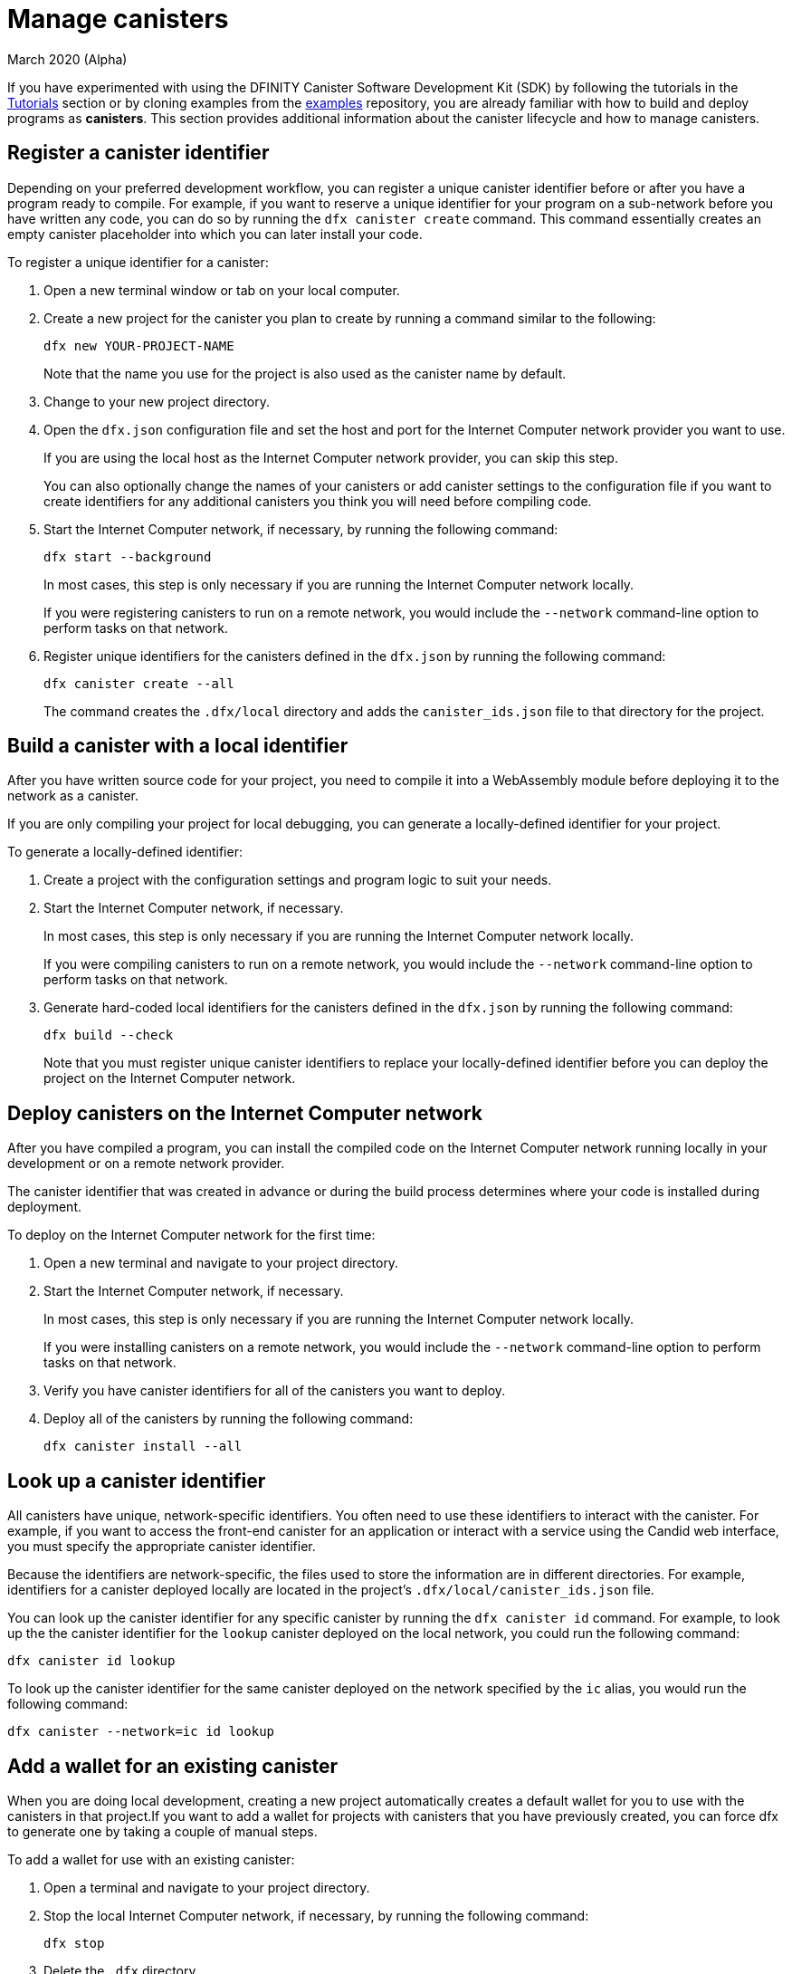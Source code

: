 = Manage canisters
March 2020 (Alpha)
ifdef::env-github,env-browser[:outfilesuffix:.adoc]
:proglang: Motoko
:platform: Internet Computer platform
:IC: Internet Computer
:ext: .mo
:company-id: DFINITY
:sdk-short-name: DFINITY Canister SDK
:sdk-long-name: DFINITY Canister Software Development Kit (SDK)

If you have experimented with using the {sdk-long-name} by following the tutorials in the link:tutorials-intro{outfilesuffix}[Tutorials] section or by cloning examples from the link:https://github.com/dfinity/examples[examples] repository, you are already familiar with how to build and deploy programs as **canisters**.
This section provides additional information about the canister lifecycle and how to manage canisters.

[[create-canister]]
== Register a canister identifier

Depending on your preferred development workflow, you can register a unique canister identifier before or after you have a program ready to compile.
For example, if you want to reserve a unique identifier for your program on a sub-network before you have written any code, you can do so by running the `+dfx canister create+` command.
This command essentially creates an empty canister placeholder into which you can later install your code.

To register a unique identifier for a canister:

. Open a new terminal window or tab on your local computer.
. Create a new project for the canister you plan to create by running a command similar to the following:
+
[source,bash]
----
dfx new YOUR-PROJECT-NAME
----
+
Note that the name you use for the project is also used as the canister name by default. 
. Change to your new project directory.
. Open the `+dfx.json+` configuration file and set the host and port for the {IC} network provider you want to use.
+
If you are using the local host as the {IC} network provider, you can skip this step.
+
You can also optionally change the names of your canisters or add canister settings to the configuration file if you want to create identifiers for any additional canisters you think you will need before compiling code.
. Start the {IC} network, if necessary, by running the following command:
+
[source,bash]
----
dfx start --background
----
+
In most cases, this step is only necessary if you are running the {IC} network locally.
+
If you were registering canisters to run on a remote network, you would include the `+--network+` command-line option to perform tasks on that network.
. Register unique identifiers for the canisters defined in the `+dfx.json+` by running the following command:
+
[source,bash]
----
dfx canister create --all
----
+
The command creates the `+.dfx/local+` directory and adds the `+canister_ids.json+` file to that directory for the project.

[[local-id]]
== Build a canister with a local identifier

After you have written source code for your project, you need to compile it into a WebAssembly module before deploying it to the network as a canister.

If you are only compiling your project for local debugging, you can generate a locally-defined identifier for your project.

To generate a locally-defined identifier:

. Create a project with the configuration settings and program logic to suit your needs.
. Start the {IC} network, if necessary.
+
In most cases, this step is only necessary if you are running the {IC} network locally.
+
If you were compiling canisters to run on a remote network, you would include the `+--network+` command-line option to perform tasks on that network.
. Generate hard-coded local identifiers for the canisters defined in the `+dfx.json+` by running the following command:
+
[source,bash]
----
dfx build --check
----
+
Note that you must register unique canister identifiers to replace your locally-defined identifier before you can deploy the project on the {IC} network.

////
=== Register a unique network-wide identifier

In the most common development workflow, you are assigned network-wide canister identifiers as part of the build process rather than before you have code ready to compile. 

Because this scenario is the most common, it is also the simplest. 

To register canister identifiers as part of the build process:

. Start the {IC} network, if necessary.
+
In most cases, this step is only necessary if you are using the local host as the {IC} network provider and have stopped the network locally.
. Build the WebAssembly executable by running the following command:
+
[source,bash]
----
dfx build
----

== Generate interface bindings for a canister
////

[[deploy-canister]]
== Deploy canisters on the {IC} network

After you have compiled a program, you can install the compiled code on the {IC} network running locally in your development or on a remote network provider.

The canister identifier that was created in advance or during the build process determines where your code is installed during deployment.

To deploy on the {IC} network for the first time:

. Open a new terminal and navigate to your project directory.
. Start the {IC} network, if necessary.
+
In most cases, this step is only necessary if you are running the {IC} network locally.
+
If you were installing canisters on a remote network, you would include the `+--network+` command-line option to perform tasks on that network.
. Verify you have canister identifiers for all of the canisters you want to deploy.
. Deploy all of the canisters by running the following command:
+
[source,bash]
----
dfx canister install --all
----

[[lookup-id]]
== Look up a canister identifier

All canisters have unique, network-specific identifiers. 
You often need to use these identifiers to interact with the canister.
For example, if you want to access the front-end canister for an application or interact with a service using the Candid web interface, you must specify the appropriate canister identifier.

Because the identifiers are network-specific, the files used to store the information are in different directories.
For example, identifiers for a canister deployed locally are located in the project's `+.dfx/local/canister_ids.json+` file.

You can look up the canister identifier for any specific canister by running the `+dfx canister id+` command.
For example, to look up the the canister identifier for the `+lookup+` canister deployed on the local network, you could run the following command:

....
dfx canister id lookup
....

To look up the canister identifier for the same canister deployed on the network specified by the `+ic+` alias, you would run the following command:

....
dfx canister --network=ic id lookup
....

[[add-wallet]]
== Add a wallet for an existing canister

When you are doing local development, creating a new project automatically creates a default wallet for you to use with the canisters in that project.If you want to add a wallet for projects with canisters that you have previously created, you can force dfx to generate one by taking a couple of manual steps.

To add a wallet for use with an existing canister:

. Open a terminal and navigate to your project directory.
. Stop the local {IC} network, if necessary, by running the following command:
+
[source,bash]
----
dfx stop
----
. Delete the `+.dfx+` directory.
. Start with {IC} network by running the following command:
+
[source,bash]
----
dfx start --clean
----

[[reinstall-canister]]
== Reinstall a canister

During the development cycle, you might want to install, then replace your program as you debug and improve it.

In this scenario, you might want to keep the canister identifier you have registered but without preserving any of the canister code or state.
For example, your canister might only have test data that you don't want to keep or you might have decided to change the program altogether but want to reinstall under a canister identifier you used to install a previous program. 

To reinstall on the {IC} network:

. Open a new terminal and navigate to your project directory.
. Start the {IC} network, if necessary.
+
In most cases, this step is only necessary if you are running the {IC} network locally.
+
If you were reinstalling canisters on a remote network, you would include the `+--network+` command-line option to perform tasks on that network.
. Verify you have canister identifiers for all of the canisters you want to re-deploy.
. Re-deploy all of the canisters by running the following command:
+
[source,bash]
----
dfx canister install --all --mode reinstall
----

Note that you can use the `+reinstall+` mode to replace any canister, regardless of whether the canister has code or state associated with it.

[[set-owner]]
== Set an identity to own a canister

In most cases, a `+default+` user identity is created for you automatically the first time you run the `+dfx canister create+` command.
This default identity consists of the public and private key pair generated for your local user account. 
Typically, this `+default+` identity is also the default owner of all of the projects you create and all of the canisters you deploy.
You can, however, proactively create and use identities of your choice to circumvent the `+default+` user identity from being used.

As an example, the following scenario illustrates creating a `+registered_owner+` identity that is then used to register, build, deploy, and call the `+pubs+` project.

To set an identity for a project:

. Create a new project by running the following command:
+
[source,bash]
----
dfx new pubs
----
. Change to the project directory by running the following command:
+
[source,bash]
----
cd pubs
----
. Start the {IC} network locally in the background by running the following command:
+
[source,bash]
----
dfx start --background
----
. Create a new `+registered_owner+` identity by running the following command:
+
[source,bash]
----
dfx identity new registered_owner
----
. Set the active user context to use the `+registered_owner+` identity by running the following command:
+
[source,bash]
----
dfx identity use registered_owner
----
. Register, build, and deploy canisters for the project by running the following commands:
+
[source,bash]
----
dfx canister create --all
dfx build --all
dfx canister install --all
----
+
These commands run using the `+registered_owner+` identity, making that user the owner of the canisters deployed.
. Call the `+greet+` function to verify a successful deployment by running the following command:
+
[source,bash]
---- 
dfx canister call pubs greet '("Sam")'
----

[[running-state]]
== Managing the running state of a canister

After you deploy a canister on the {IC}, it can begin receiving and processing requests from users and from other canisters. 
Canisters that are available to send requests and receive replies are considered in be in a **Running** state.

Although canisters are normally placed in the Running state by default, there are cases where you might want to temporarily or permanently stop a canister.
For example, you might want to stop a canister before upgrading it. 
Stopping a canister helps to ensure proper handling of any messages that are in progress and need to either run to completion or be rolled back. 
You might also want to stop a canister to clear its message queue cleanly as a prerequisite to deleting the canister.

// tag::check-status[]
You can check the current status of all canisters or a specified canister by running the `+dfx canister status+` command.
For example, to see the status for all canisters running on the local {IC} network, you would run the following command:

[source,bash]
----
dfx canister status --all
----

This command returns output similar to the following if canisters are currently running:

....
Canister status_check's status is Running.
Canister status_check_assets's status is Running.
....
// end::check-status[]   

// tag::stop-status[]
You can stop canisters that are currently running by running the `+dfx canister stop+` command.

[source,bash]
----
dfx canister stop --all
----

This command displays output similar to the following:

....
Stopping code for canister status_check, with canister_id 75hes-oqbaa-aaaaa-aaaaa-aaaaa-aaaaa-aaaaa-q
Stopping code for canister status_check_assets, with canister_id cxeji-wacaa-aaaaa-aaaaa-aaaaa-aaaaa-aaaaa-q
....

If you were to rerun the `+dfx canister status+` command, you might see a status of `+Stopped+` indicating that there were no pending messages that needed to processed or a status of `+Stopping+` indicating that there were messages in-flight that needed to be addressed.
// end::stop-status[]

// tag::restart-status[]
To restart a canister-for example, after a successful canister upgrade—you can run the `+dfx canister start+` command.
For example, to restart all of the canisters running on the local {IC} network, you would run the following command:

[source,bash]
----
dfx canister start --all
----

This command displays output similar to the following:

....
Starting code for canister status_check, with canister_id 75hes-oqbaa-aaaaa-aaaaa-aaaaa-aaaaa-aaaaa-q
Starting code for canister status_check_assets, with canister_id cxeji-wacaa-aaaaa-aaaaa-aaaaa-aaaaa-aaaaa-q
....
// tag::restart-status[]

[[upgrade-canister]]
== Upgrade a canister

Unlike a canister replacement that preserves the canister identifier but no state, a canister upgrade enables you to preserve the state of a deployed canister, and change the code.
 
For example, assume you have an application that manages professional profiles and social connections. 
If you want to add a new feature to the application, you need to be able to update the canister code without losing any of the previously-stored data.
A canister upgrade enables you to update existing canister identifiers with program changes without losing the program state.

NOTE: To preserve state when you are upgrading a canister written in {proglang}, be sure to use the `+stable+` keyword to identify the variables you want to preserve. For more information about preserving variable state in {proglang}, see link:../language-guide/upgrades{outfilesuffix}[Stable variables and upgrade methods].
If you are upgrading a canister written in Rust, you should use `+pre_upgrade+` and `+post_upgrade+` functions as illustrated in the link:https://github.com/dfinity/cdk-rs/blob/master/examples/asset_storage/src/asset_storage_rs/lib.rs[Rust CDK asset storage] example to ensure data is properly preserved after a canister upgrade.

To upgrade a canister on the {IC} network:

. Open a new terminal and navigate to your project directory.
. Start the {IC} network, if necessary.
+
In most cases, this step is only necessary if you are running the {IC} network locally.
+
If you were upgrading canisters on a remote network, you would include the `+--network+` command-line option to perform tasks on that network.
. Verify you have canister identifiers for all of the canisters you want to upgrade.
+
Note that your program must identify the variables for which to maintain state by using the `+stable+` keyword in the variable declaration.
+
For more information about declaring stable variables, see the _{proglang} Programming Language Guide_.
. Upgrade all of the canisters by running the following command:
+
[source,bash]
----
dfx canister install --all --mode upgrade
----

[[delete-canister]]
== Delete a canister

If you want to permanently delete a specific canister or all canisters for a specific project on a given {IC} network, you can do so by running the `+dfx canister delete+` command.

Deleting a canister removes the canister identifier, code, and state from the {IC} network. 
Before you can delete a canister, however, you must first stop the canister to clear any pending message requests or replies.

To delete all canisters for a project running on the local {IC} network:

. Open a new terminal and navigate to your project directory.
. Start the {IC} network, if necessary.
+
In most cases, this step is only necessary if you are running the {IC} network locally.
+
If you were deleting canisters on a remote network, you would include the `+--network+` command-line option to perform tasks on that network.
. Check the status of the project canisters running on the local {IC} network by running the following command:
+
[source,bash]
----
dfx canister status --all
----
. Stop all of the project canisters by running the following command:
+
[source,bash]
----
dfx canister stop --all
----
. Delete all of the project canisters by running the following command:
+
[source,bash]
----
dfx canister delete --all
----

////
== Fork a canister
<TBD - not in this release>

== Set the controller for a canister
<TBD - not in this release>
////
